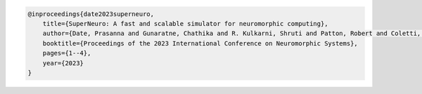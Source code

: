 
.. code-block:: bibtex

    @inproceedings{date2023superneuro,
        title={SuperNeuro: A fast and scalable simulator for neuromorphic computing},
        author={Date, Prasanna and Gunaratne, Chathika and R. Kulkarni, Shruti and Patton, Robert and Coletti, Mark and Potok, Thomas},
        booktitle={Proceedings of the 2023 International Conference on Neuromorphic Systems},
        pages={1--4},
        year={2023}
    }
    